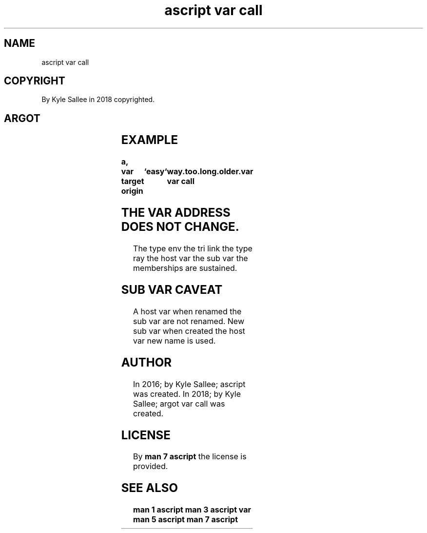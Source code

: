 .TH "ascript var call" 3

.SH NAME
.EX
ascript var call

.SH COPYRIGHT
.EX
By Kyle Sallee in 2018 copyrighted.

.SH ARGOT
.EX
.in -8
.TS
llll.
\fBargot	target	origin 	task\fR
var call	`new name`	var	The var is renamed.
.TE
.in
.ta T 8n

.SH EXAMPLE
.EX
.ta T 8n
.in -8
\fB
a,	var
target origin	`easy`	way.too.long.older.var
var call
\fR
.in

.SH THE VAR ADDRESS DOES NOT CHANGE.
.EX
The type env
the tri  link
the type ray
the host var
the sub  var
the memberships are sustained.

.SH SUB VAR CAVEAT
.EX
A   host var when      renamed
the sub  var are  not  renamed.
New sub  var when      created
the host var new  name is used.

.SH AUTHOR
.EX
In 2016; by Kyle Sallee; ascript          was created.
In 2018; by Kyle Sallee; argot   var call was created.

.SH LICENSE
.EX
By \fBman 7 ascript\fR the license is provided.

.SH SEE ALSO
.EX
\fB
man 1 ascript
man 3 ascript var
man 5 ascript
man 7 ascript
\fR
